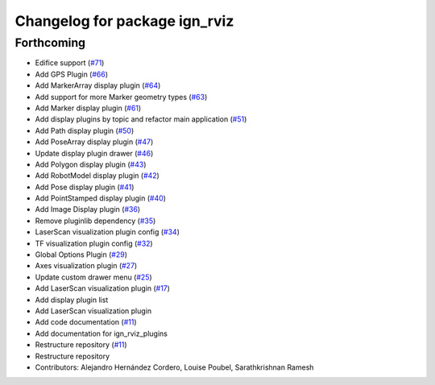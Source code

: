 ^^^^^^^^^^^^^^^^^^^^^^^^^^^^^^
Changelog for package ign_rviz
^^^^^^^^^^^^^^^^^^^^^^^^^^^^^^

Forthcoming
-----------
* Edifice support (`#71 <https://github.com/ignitionrobotics/ign-rviz/issues/71>`_)
* Add GPS Plugin (`#66 <https://github.com/ignitionrobotics/ign-rviz/issues/66>`_)
* Add MarkerArray display plugin (`#64 <https://github.com/ignitionrobotics/ign-rviz/issues/64>`_)
* Add support for more Marker geometry types (`#63 <https://github.com/ignitionrobotics/ign-rviz/issues/63>`_)
* Add Marker display plugin (`#61 <https://github.com/ignitionrobotics/ign-rviz/issues/61>`_)
* Add display plugins by topic and refactor main application (`#51 <https://github.com/ignitionrobotics/ign-rviz/issues/51>`_)
* Add Path display plugin (`#50 <https://github.com/ignitionrobotics/ign-rviz/issues/50>`_)
* Add PoseArray display plugin (`#47 <https://github.com/ignitionrobotics/ign-rviz/issues/47>`_)
* Update display plugin drawer (`#46 <https://github.com/ignitionrobotics/ign-rviz/issues/46>`_)
* Add Polygon display plugin (`#43 <https://github.com/ignitionrobotics/ign-rviz/issues/43>`_)
* Add RobotModel display plugin (`#42 <https://github.com/ignitionrobotics/ign-rviz/issues/42>`_)
* Add Pose display plugin (`#41 <https://github.com/ignitionrobotics/ign-rviz/issues/41>`_)
* Add PointStamped display plugin (`#40 <https://github.com/ignitionrobotics/ign-rviz/issues/40>`_)
* Add Image Display plugin (`#36 <https://github.com/ignitionrobotics/ign-rviz/issues/36>`_)
* Remove pluginlib dependency (`#35 <https://github.com/ignitionrobotics/ign-rviz/issues/35>`_)
* LaserScan visualization plugin config (`#34 <https://github.com/ignitionrobotics/ign-rviz/issues/34>`_)
* TF visualization plugin config (`#32 <https://github.com/ignitionrobotics/ign-rviz/issues/32>`_)
* Global Options Plugin (`#29 <https://github.com/ignitionrobotics/ign-rviz/issues/29>`_)
* Axes visualization plugin (`#27 <https://github.com/ignitionrobotics/ign-rviz/issues/27>`_)
* Update custom drawer menu (`#25 <https://github.com/ignitionrobotics/ign-rviz/issues/25>`_)
* Add LaserScan visualization plugin (`#17 <https://github.com/ignitionrobotics/ign-rviz/issues/17>`_)
* Add display plugin list
* Add LaserScan visualization plugin
* Add code documentation (`#11 <https://github.com/ignitionrobotics/ign-rviz/issues/11>`_)
* Add documentation for ign_rviz_plugins
* Restructure repository (`#11 <https://github.com/ignitionrobotics/ign-rviz/issues/11>`_)
* Restructure repository
* Contributors: Alejandro Hernández Cordero, Louise Poubel, Sarathkrishnan Ramesh
